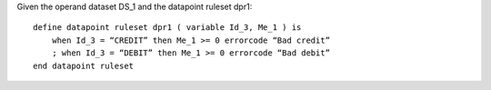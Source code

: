 Given the operand dataset DS_1 and the datapoint ruleset dpr1: ::

    define datapoint ruleset dpr1 ( variable Id_3, Me_1 ) is
        when Id_3 = “CREDIT” then Me_1 >= 0 errorcode “Bad credit”
        ; when Id_3 = “DEBIT” then Me_1 >= 0 errorcode “Bad debit”
    end datapoint ruleset

